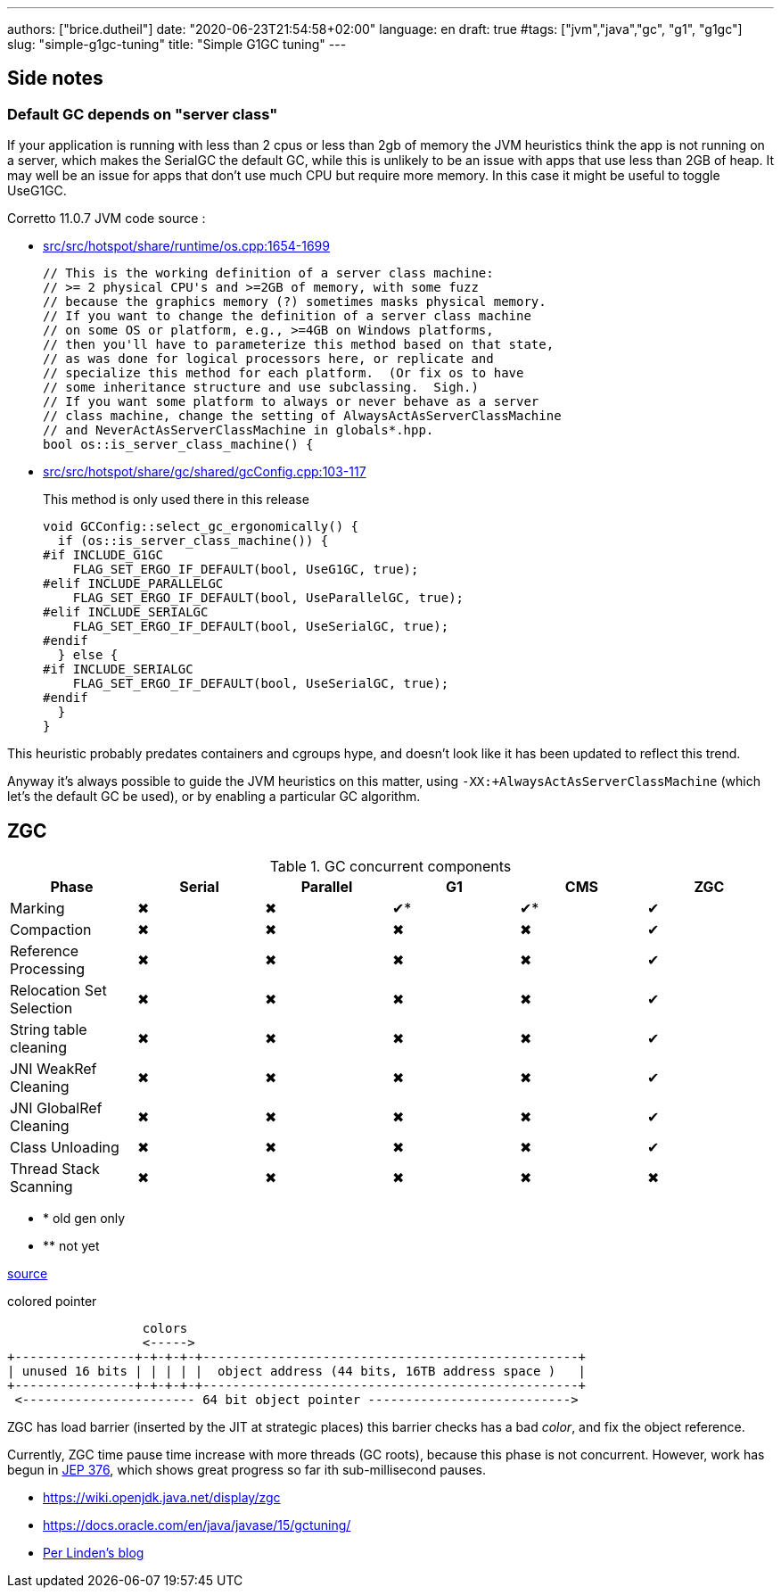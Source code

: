 ---
authors: ["brice.dutheil"]
date: "2020-06-23T21:54:58+02:00"
language: en
draft: true
#tags: ["jvm","java","gc", "g1", "g1gc"]
slug: "simple-g1gc-tuning"
title: "Simple G1GC tuning"
---


== Side notes

=== Default GC depends on "server class"

If your application is running with less than 2 cpus or less than 2gb of 
memory the JVM heuristics think the app is not running on a server, which makes 
the SerialGC the default GC, while this is unlikely to be an issue with apps that 
use less than 2GB of heap. It may well be an issue for apps that don’t use much 
CPU but require more memory. In this case it might be useful to toggle UseG1GC.

Corretto 11.0.7 JVM code source : 

* https://github.com/corretto/corretto-11/blob/055a9a1a279b9a2953c2150bc937b04f905eeba1/src/src/hotspot/share/runtime/os.cpp#L1654-L1699[src/src/hotspot/share/runtime/os.cpp:1654-1699]
+
[source, c++]
----
// This is the working definition of a server class machine:
// >= 2 physical CPU's and >=2GB of memory, with some fuzz
// because the graphics memory (?) sometimes masks physical memory.
// If you want to change the definition of a server class machine
// on some OS or platform, e.g., >=4GB on Windows platforms,
// then you'll have to parameterize this method based on that state,
// as was done for logical processors here, or replicate and
// specialize this method for each platform.  (Or fix os to have
// some inheritance structure and use subclassing.  Sigh.)
// If you want some platform to always or never behave as a server
// class machine, change the setting of AlwaysActAsServerClassMachine
// and NeverActAsServerClassMachine in globals*.hpp.
bool os::is_server_class_machine() {
----


* https://github.com/corretto/corretto-11/blob/055a9a1a279b9a2953c2150bc937b04f905eeba1/src/src/hotspot/share/gc/shared/gcConfig.cpp#L103-L117[src/src/hotspot/share/gc/shared/gcConfig.cpp:103-117]
+
This method is only used there in this release 
+
[source, c++]
----
void GCConfig::select_gc_ergonomically() {
  if (os::is_server_class_machine()) {
#if INCLUDE_G1GC
    FLAG_SET_ERGO_IF_DEFAULT(bool, UseG1GC, true);
#elif INCLUDE_PARALLELGC
    FLAG_SET_ERGO_IF_DEFAULT(bool, UseParallelGC, true);
#elif INCLUDE_SERIALGC
    FLAG_SET_ERGO_IF_DEFAULT(bool, UseSerialGC, true);
#endif
  } else {
#if INCLUDE_SERIALGC
    FLAG_SET_ERGO_IF_DEFAULT(bool, UseSerialGC, true);
#endif
  }
}
----


This heuristic probably predates containers and cgroups hype, and doesn't look 
like it has been updated to reflect this trend.

Anyway it’s always possible to guide the JVM heuristics on this matter, using 
`-XX:+AlwaysActAsServerClassMachine` (which let’s the default GC be used), or 
by enabling a particular GC algorithm.



:y: ✔
:n: ✖︎

== ZGC

.GC concurrent components
|===
|Phase                    | Serial | Parallel | G1   | CMS | ZGC

|Marking                  | {n}    | {n}       | {y}* | {y}* | {y}
|Compaction               | {n}    | {n}       | {n}  | {n}  | {y}
|Reference Processing     | {n}    | {n}       | {n}  | {n}  | {y}
|Relocation Set Selection | {n}    | {n}       | {n}  | {n}  | {y}
|String table cleaning    | {n}    | {n}       | {n}  | {n}  | {y}
|JNI WeakRef Cleaning     | {n}    | {n}       | {n}  | {n}  | {y}
|JNI GlobalRef Cleaning   | {n}    | {n}       | {n}  | {n}  | {y}
|Class Unloading          | {n}    | {n}       | {n}  | {n}  | {y}
|Thread Stack Scanning    | {n}    | {n}       | {n}  | {n}  | {n}

|===


[none]
- * old gen only
- ** not yet

https://www.youtube.com/watch?v=88E86quLmQA&feature=youtu.be&list=PLX8CzqL3ArzW8jrkifXxj_DhXjKeGOSuU[source]

.colored pointer
[svgbob,object-pointer]
----
                  colors
                  <----->
+----------------+-+-+-+-+--------------------------------------------------+
| unused 16 bits | | | | |  object address (44 bits, 16TB address space )   |
+----------------+-+-+-+-+--------------------------------------------------+
 <----------------------- 64 bit object pointer --------------------------->

----



ZGC has load barrier (inserted by the JIT at strategic places)
this barrier checks has a bad _color_, and fix the object reference.

Currently, ZGC time pause time increase with more threads (GC roots),
because this phase is not concurrent. However, work has begun in
https://openjdk.java.net/jeps/376[JEP 376], which shows great progress
so far ith sub-millisecond pauses.

* https://wiki.openjdk.java.net/display/zgc
* https://docs.oracle.com/en/java/javase/15/gctuning/
* https://malloc.se[Per Linden's blog]